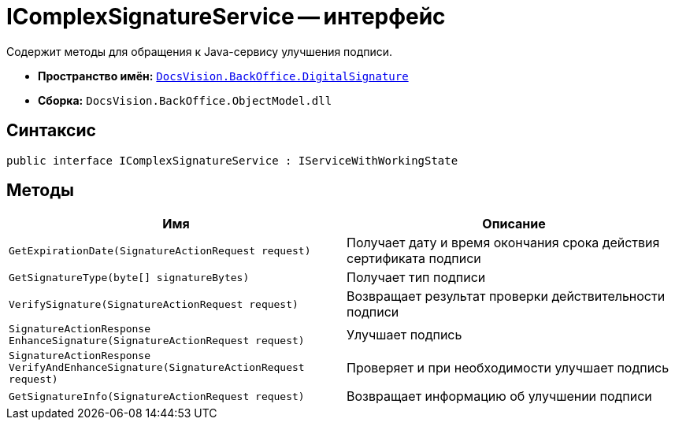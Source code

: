 = IComplexSignatureService -- интерфейс

Содержит методы для обращения к Java-сервису улучшения подписи.

* *Пространство имён:* `xref:api/DocsVision/BackOffice/DigitalSignature/DigitalSignature_NS.adoc[DocsVision.BackOffice.DigitalSignature]`
* *Сборка:* `DocsVision.BackOffice.ObjectModel.dll`

== Синтаксис

[source,csharp]
----
public interface IComplexSignatureService : IServiceWithWorkingState
----

== Методы

[cols=",",options="header"]
|===
|Имя |Описание
|`GetExpirationDate(SignatureActionRequest request)` |Получает дату и время окончания срока действия сертификата подписи
|`GetSignatureType(byte[] signatureBytes)` |Получает тип подписи
|`VerifySignature(SignatureActionRequest request)` |Возвращает результат проверки действительности подписи
|`SignatureActionResponse EnhanceSignature(SignatureActionRequest request)` |Улучшает подпись
|`SignatureActionResponse VerifyAndEnhanceSignature(SignatureActionRequest request)` |Проверяет и при необходимости улучшает подпись
|`GetSignatureInfo(SignatureActionRequest request)` |Возвращает информацию об улучшении подписи
|===
